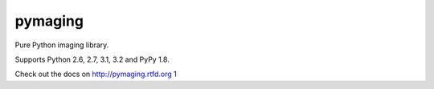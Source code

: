 ########
pymaging
########

Pure Python imaging library.

Supports Python 2.6, 2.7, 3.1, 3.2 and PyPy 1.8.

Check out the docs on http://pymaging.rtfd.org
1
